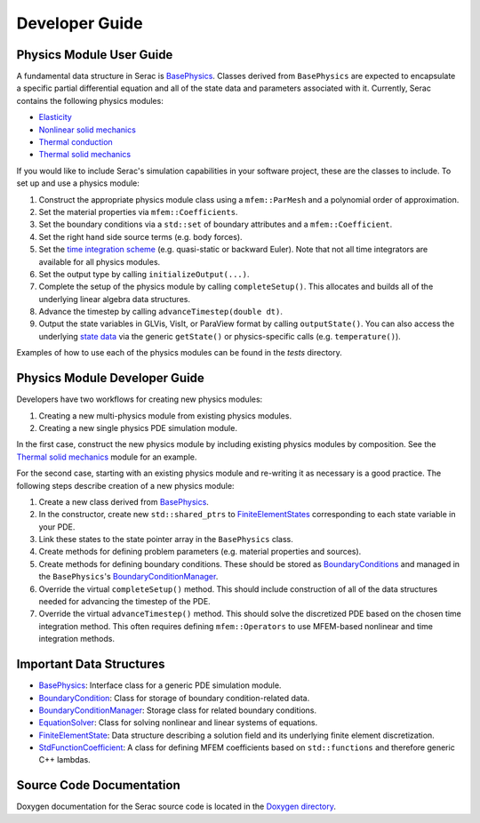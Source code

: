 .. ## Copyright (c) 2019-2020, Lawrence Livermore National Security, LLC and
.. ## other Serac Project Developers. See the top-level COPYRIGHT file for details.
.. ##
.. ## SPDX-License-Identifier: (BSD-3-Clause)

===============
Developer Guide
===============

Physics Module User Guide
-------------------------

A fundamental data structure in Serac is `BasePhysics <../doxygen/html/classserac_1_1BasePhysics.html>`_. Classes derived from ``BasePhysics`` are expected to encapsulate a specific partial differential equation and all of the state data and parameters associated with it. Currently, Serac contains the following physics modules:

* `Elasticity <../doxygen/html/classserac_1_1Elasticity.html>`_
* `Nonlinear solid mechanics <../doxygen/html/classserac_1_1NonlinearSolid.html>`_
* `Thermal conduction <../doxygen/html/classserac_1_1ThermalConduction.html>`_
* `Thermal solid mechanics <../doxygen/html/classserac_1_1ThermalSolid.html>`_

If you would like to include Serac's simulation capabilities in your software project, these are the classes to include. To set up and use a physics module:

1. Construct the appropriate physics module class using a ``mfem::ParMesh`` and a polynomial order of approximation.
#. Set the material properties via ``mfem::Coefficients``.
#. Set the boundary conditions via a ``std::set`` of boundary attributes and a ``mfem::Coefficient``.
#. Set the right hand side source terms (e.g. body forces).
#. Set the `time integration scheme <../doxygen/html/solver__config_8hpp.html>`_ (e.g. quasi-static or backward Euler). Note that not all time integrators are available for all physics modules.
#. Set the output type by calling ``initializeOutput(...)``.
#. Complete the setup of the physics module by calling ``completeSetup()``. This allocates and builds all of the underlying linear algebra data structures.
#. Advance the timestep by calling ``advanceTimestep(double dt)``. 
#. Output the state variables in GLVis, VisIt, or ParaView format by calling ``outputState()``. You can also access the underlying `state data <../doxygen/html/classserac_1_1FiniteElementState.html>`_ via the generic ``getState()`` or physics-specific calls (e.g. ``temperature()``).

Examples of how to use each of the physics modules can be found in the `tests` directory.

Physics Module Developer Guide
------------------------------

Developers have two workflows for creating new physics modules:

1. Creating a new multi-physics module from existing physics modules.
#. Creating a new single physics PDE simulation module.

In the first case, construct the new physics module by including existing physics modules by composition. See the `Thermal solid mechanics <../doxygen/html/classserac_1_1ThermalSolid.html>`_ module for an example.

For the second case, starting with an existing physics module and re-writing it as necessary is a good practice. The following steps describe creation of a new physics module:

1. Create a new class derived from `BasePhysics <../doxygen/html/classserac_1_1BasePhysics.html>`_.
#. In the constructor, create new ``std::shared_ptrs`` to `FiniteElementStates <../doxygen/html/classserac_1_1FiniteElementState.html>`_ corresponding to each state variable in your PDE.
#. Link these states to the state pointer array in the ``BasePhysics`` class.
#. Create methods for defining problem parameters (e.g. material properties and sources).
#. Create methods for defining boundary conditions. These should be stored as `BoundaryConditions <../doxygen/html/classserac_1_1BoundaryCondition.html>`_ and managed in the ``BasePhysics``'s `BoundaryConditionManager <../doxygen/html/classserac_1_1BoundaryConditionManager.html>`_.
#. Override the virtual ``completeSetup()`` method. This should include construction of all of the data structures needed for advancing the timestep of the PDE.
#. Override the virtual ``advanceTimestep()`` method. This should solve the discretized PDE based on the chosen time integration method. This often requires defining ``mfem::Operators`` to use MFEM-based nonlinear and time integration methods. 

Important Data Structures
-------------------------

* `BasePhysics <../doxygen/html/classserac_1_1BasePhysics.html>`_: Interface class for a generic PDE simulation module.
* `BoundaryCondition <../doxygen/html/classserac_1_1BoundaryCondition.html>`_: Class for storage of boundary condition-related data.
* `BoundaryConditionManager <../doxygen/html/classserac_1_1BoundaryConditionManager.html>`_: Storage class for related boundary conditions.
* `EquationSolver <../doxygen/html/classserac_1_1EquationSolver.html>`_: Class for solving nonlinear and linear systems of equations.
* `FiniteElementState <../doxygen/html/classserac_1_1FiniteElementState.html>`_: Data structure describing a solution field and its underlying finite element discretization.
* `StdFunctionCoefficient <../doxygen/html/classserac_1_1StdFunctionCoefficient.html>`_: A class for defining MFEM coefficients based on ``std::functions`` and therefore generic C++ lambdas.

Source Code Documentation
-------------------------

Doxygen documentation for the Serac source code is located in the `Doxygen directory <../doxygen/html/index.html>`_.

